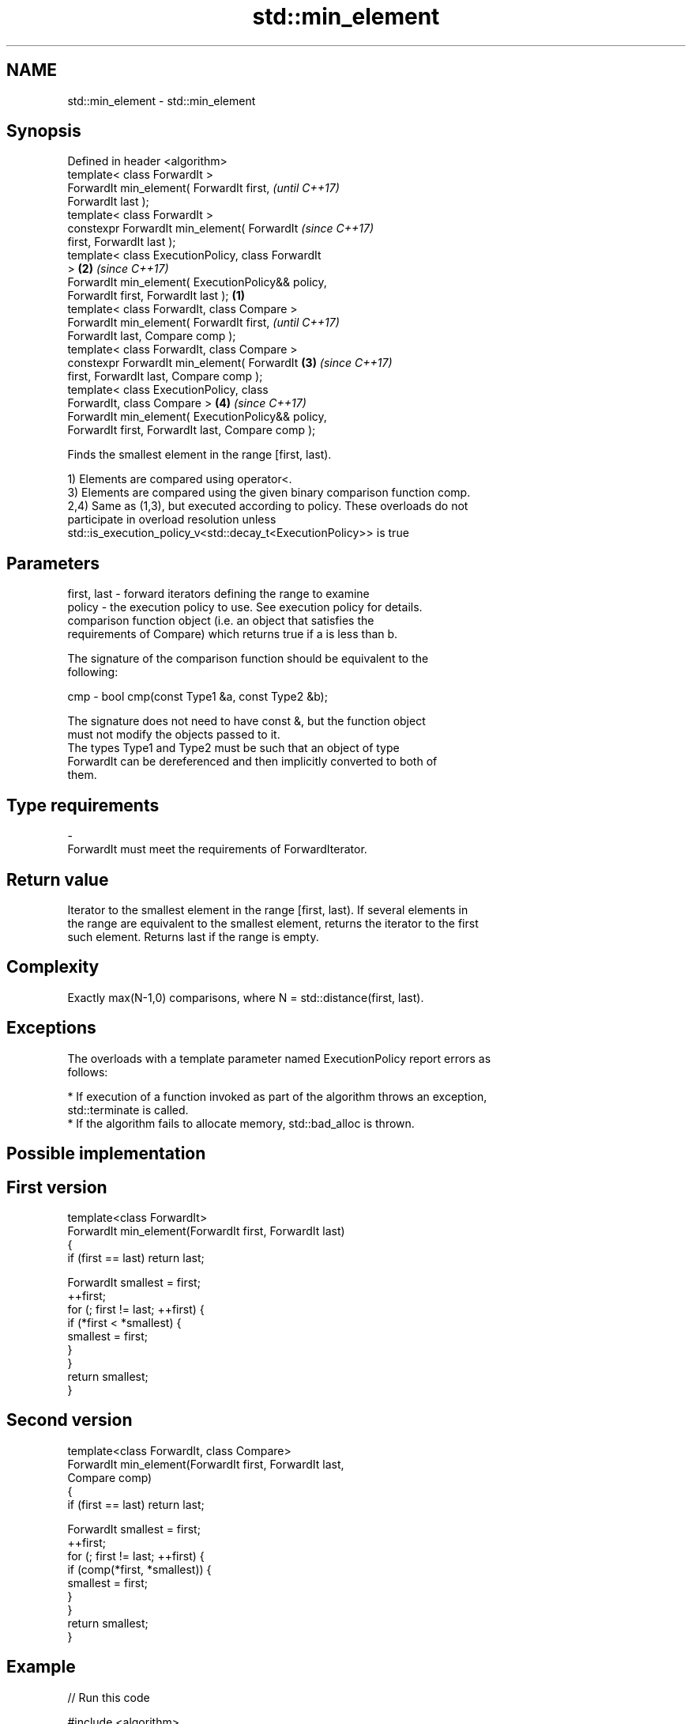 .TH std::min_element 3 "Nov 16 2016" "2.1 | http://cppreference.com" "C++ Standard Libary"
.SH NAME
std::min_element \- std::min_element

.SH Synopsis
   Defined in header <algorithm>
   template< class ForwardIt >
   ForwardIt min_element( ForwardIt first,                  \fI(until C++17)\fP
   ForwardIt last );
   template< class ForwardIt >
   constexpr ForwardIt min_element( ForwardIt               \fI(since C++17)\fP
   first, ForwardIt last );
   template< class ExecutionPolicy, class ForwardIt
   >                                                    \fB(2)\fP \fI(since C++17)\fP
   ForwardIt min_element( ExecutionPolicy&& policy,
   ForwardIt first, ForwardIt last );               \fB(1)\fP
   template< class ForwardIt, class Compare >
   ForwardIt min_element( ForwardIt first,                                \fI(until C++17)\fP
   ForwardIt last, Compare comp );
   template< class ForwardIt, class Compare >
   constexpr ForwardIt min_element( ForwardIt           \fB(3)\fP               \fI(since C++17)\fP
   first, ForwardIt last, Compare comp );
   template< class ExecutionPolicy, class
   ForwardIt, class Compare >                               \fB(4)\fP           \fI(since C++17)\fP
   ForwardIt min_element( ExecutionPolicy&& policy,
   ForwardIt first, ForwardIt last, Compare comp );

   Finds the smallest element in the range [first, last).

   1) Elements are compared using operator<.
   3) Elements are compared using the given binary comparison function comp.
   2,4) Same as (1,3), but executed according to policy. These overloads do not
   participate in overload resolution unless
   std::is_execution_policy_v<std::decay_t<ExecutionPolicy>> is true

.SH Parameters

   first, last - forward iterators defining the range to examine
   policy      - the execution policy to use. See execution policy for details.
                 comparison function object (i.e. an object that satisfies the
                 requirements of Compare) which returns true if a is less than b.

                 The signature of the comparison function should be equivalent to the
                 following:

   cmp         - bool cmp(const Type1 &a, const Type2 &b);

                 The signature does not need to have const &, but the function object
                 must not modify the objects passed to it.
                 The types Type1 and Type2 must be such that an object of type
                 ForwardIt can be dereferenced and then implicitly converted to both of
                 them. 
.SH Type requirements
   -
   ForwardIt must meet the requirements of ForwardIterator.

.SH Return value

   Iterator to the smallest element in the range [first, last). If several elements in
   the range are equivalent to the smallest element, returns the iterator to the first
   such element. Returns last if the range is empty.

.SH Complexity

   Exactly max(N-1,0) comparisons, where N = std::distance(first, last).

.SH Exceptions

   The overloads with a template parameter named ExecutionPolicy report errors as
   follows:

     * If execution of a function invoked as part of the algorithm throws an exception,
       std::terminate is called.
     * If the algorithm fails to allocate memory, std::bad_alloc is thrown.

.SH Possible implementation

.SH First version
   template<class ForwardIt>
   ForwardIt min_element(ForwardIt first, ForwardIt last)
   {
       if (first == last) return last;

       ForwardIt smallest = first;
       ++first;
       for (; first != last; ++first) {
           if (*first < *smallest) {
               smallest = first;
           }
       }
       return smallest;
   }
.SH Second version
   template<class ForwardIt, class Compare>
   ForwardIt min_element(ForwardIt first, ForwardIt last,
                               Compare comp)
   {
       if (first == last) return last;

       ForwardIt smallest = first;
       ++first;
       for (; first != last; ++first) {
           if (comp(*first, *smallest)) {
               smallest = first;
           }
       }
       return smallest;
   }

.SH Example

   
// Run this code

 #include <algorithm>
 #include <iostream>
 #include <vector>

 int main()
 {
     std::vector<int> v{3, 1, 4, 1, 5, 9};

     std::vector<int>::iterator result = std::min_element(std::begin(v), std::end(v));
     std::cout << "min element at: " << std::distance(std::begin(v), result);
 }

.SH Output:

 min element at: 1

.SH See also

   max_element                              returns the largest element in a range
                                            \fI(function template)\fP
   minmax_element                           returns the smallest and the largest
   \fI(C++11)\fP                                  elements in a range
                                            \fI(function template)\fP
   min                                      returns the smaller of the given values
                                            \fI(function template)\fP
   std::experimental::parallel::min_element parallelized version of std::min_element
   (parallelism TS)                         \fI(function template)\fP
